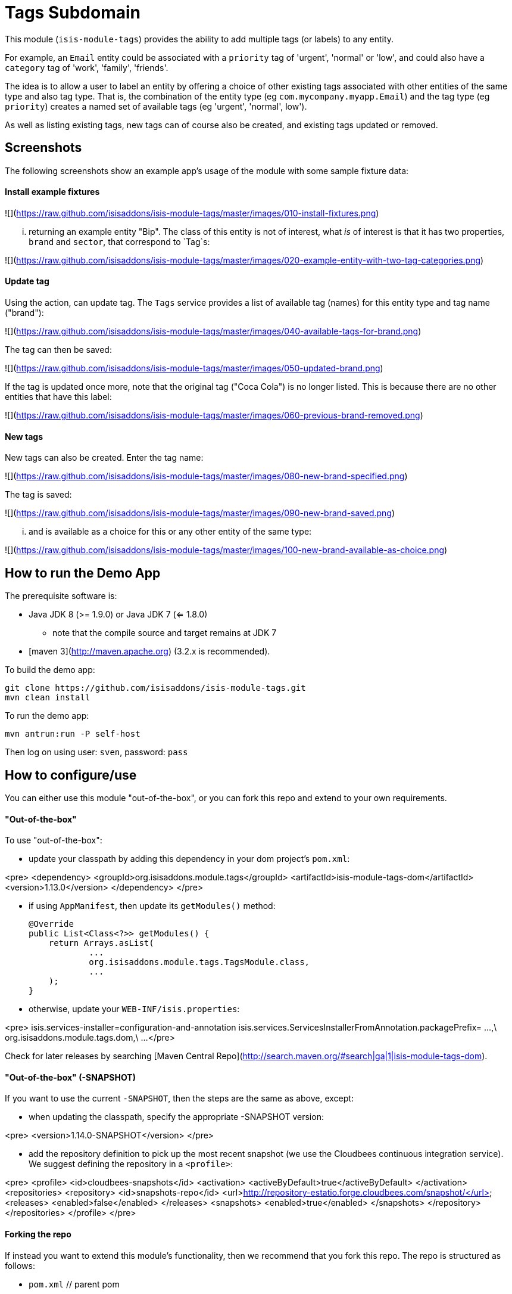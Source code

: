 [[dom-tags]]
= Tags Subdomain
:_basedir: ../../../
:_imagesdir: images/


This module (`isis-module-tags`) provides the ability to add multiple tags (or labels) to any entity.

For example, an `Email` entity could be associated with a `priority` tag of 'urgent', 'normal' or 'low', and could also have a `category` tag of 'work', 'family', 'friends'.

The idea is to allow a user to label an entity by offering a choice of other existing tags associated with other entities of the same type and also tag type.
That is, the combination of the entity type (eg `com.mycompany.myapp.Email`) and the tag type (eg `priority`) creates a named set of available tags (eg 'urgent', 'normal', low').

As well as listing existing tags, new tags can of course also be created, and existing tags updated or removed.  


## Screenshots ##

The following screenshots show an example app's usage of the module with some sample fixture data:

#### Install example fixtures ####

![](https://raw.github.com/isisaddons/isis-module-tags/master/images/010-install-fixtures.png)

... returning an example entity "Bip".  The class of this entity is not of interest, what _is_ of interest is that it
has two properties, `brand` and `sector`, that correspond to `Tag`s:

![](https://raw.github.com/isisaddons/isis-module-tags/master/images/020-example-entity-with-two-tag-categories.png)

#### Update tag ####

Using the action, can update tag.  The `Tags` service provides a list of available tag (names) for this entity type
and tag name ("brand"):

![](https://raw.github.com/isisaddons/isis-module-tags/master/images/040-available-tags-for-brand.png)

The tag can then be saved:

![](https://raw.github.com/isisaddons/isis-module-tags/master/images/050-updated-brand.png)

If the tag is updated once more, note that the original tag ("Coca Cola") is no longer listed.  This is because there
are no other entities that have this label:

![](https://raw.github.com/isisaddons/isis-module-tags/master/images/060-previous-brand-removed.png)

#### New tags ####

New tags can also be created.  Enter the tag name:

![](https://raw.github.com/isisaddons/isis-module-tags/master/images/080-new-brand-specified.png)

The tag is saved:

![](https://raw.github.com/isisaddons/isis-module-tags/master/images/090-new-brand-saved.png)

... and is available as a choice for this or any other entity of the same type:

![](https://raw.github.com/isisaddons/isis-module-tags/master/images/100-new-brand-available-as-choice.png)


## How to run the Demo App ##

The prerequisite software is:

* Java JDK 8 (>= 1.9.0) or Java JDK 7 (<= 1.8.0)
** note that the compile source and target remains at JDK 7
* [maven 3](http://maven.apache.org) (3.2.x is recommended).

To build the demo app:

    git clone https://github.com/isisaddons/isis-module-tags.git
    mvn clean install

To run the demo app:

    mvn antrun:run -P self-host
    
Then log on using user: `sven`, password: `pass`


## How to configure/use ##

You can either use this module "out-of-the-box", or you can fork this repo and extend to your own requirements. 

#### "Out-of-the-box" ####

To use "out-of-the-box":

* update your classpath by adding this dependency in your dom project's `pom.xml`:

<pre>
    &lt;dependency&gt;
        &lt;groupId&gt;org.isisaddons.module.tags&lt;/groupId&gt;
        &lt;artifactId&gt;isis-module-tags-dom&lt;/artifactId&gt;
        &lt;version&gt;1.13.0&lt;/version&gt;
    &lt;/dependency&gt;
</pre>

* if using `AppManifest`, then update its `getModules()` method:

    @Override
    public List<Class<?>> getModules() {
        return Arrays.asList(
                ...
                org.isisaddons.module.tags.TagsModule.class,
                ...
        );
    }

* otherwise, update your `WEB-INF/isis.properties`:

<pre>
    isis.services-installer=configuration-and-annotation
    isis.services.ServicesInstallerFromAnnotation.packagePrefix=
                    ...,\
                    org.isisaddons.module.tags.dom,\
                    ...
</pre>


Check for later releases by searching [Maven Central Repo](http://search.maven.org/#search|ga|1|isis-module-tags-dom).


#### "Out-of-the-box" (-SNAPSHOT) ####

If you want to use the current `-SNAPSHOT`, then the steps are the same as above, except:

* when updating the classpath, specify the appropriate -SNAPSHOT version:

<pre>
    &lt;version&gt;1.14.0-SNAPSHOT&lt;/version&gt;
</pre>

* add the repository definition to pick up the most recent snapshot (we use the Cloudbees continuous integration service).  We suggest defining the repository in a `<profile>`:

<pre>
    &lt;profile&gt;
        &lt;id&gt;cloudbees-snapshots&lt;/id&gt;
        &lt;activation&gt;
            &lt;activeByDefault&gt;true&lt;/activeByDefault&gt;
        &lt;/activation&gt;
        &lt;repositories&gt;
            &lt;repository&gt;
                &lt;id&gt;snapshots-repo&lt;/id&gt;
                &lt;url&gt;http://repository-estatio.forge.cloudbees.com/snapshot/&lt;/url&gt;
                &lt;releases&gt;
                    &lt;enabled&gt;false&lt;/enabled&gt;
                &lt;/releases&gt;
                &lt;snapshots&gt;
                    &lt;enabled&gt;true&lt;/enabled&gt;
                &lt;/snapshots&gt;
            &lt;/repository&gt;
        &lt;/repositories&gt;
    &lt;/profile&gt;
</pre>


#### Forking the repo ####

If instead you want to extend this module's functionality, then we recommend that you fork this repo.  The repo is 
structured as follows:

* `pom.xml`    // parent pom
* `dom`        // the module implementation, depends on Isis applib
* `fixture`    // fixtures, holding a sample domain objects and fixture scripts; depends on `dom`
* `integtests` // integration tests for the module; depends on `fixture`
* `webapp`     // demo webapp (see above screenshots); depends on `dom` and `fixture`

Only the `dom` project is released to Maven Central Repo.  The versions of the other modules are purposely left at 
`0.0.1-SNAPSHOT` because they are not intended to be released.
    

## API ##

The main functionality is exposed through the `Tags` domain service, which provides two methods:

    public class Tags {
    
        @Programmatic
        public List<String> choices(final Object taggedObject, final String tagKey) { ... }

        @Programmatic
        public Tag tagFor(
                final Object taggedObject,
                final Tag existingTag, 
                final String tagKey, final String tagValue) { ... }
    }

where:

* `choices(...)` returns a list of tags as strings for the object being tagged (eg `Email`) and for the tag key 
   (eg `priority`)

* `tagFor(...)` will create/update a tag for the object being tagged (eg `Email`), the tag key (eg `priority`)
   and the tag value (eg 'urgent').  The existing tag (if any) is passed in so that it can be removed if the tag value 
   is left as null. 
   
   
## Change Log ##

* `1.13.0` - released against Isis 1.13.0
* `1.12.0` - released against Isis 1.12.0
* `1.11.0` - released against Isis 1.11.0
* `1.10.0` - released against Isis 1.10.0
* `1.9.0` - released against Isis 1.9.0
* `1.8.0` - released against Isis 1.8.0
* `1.7.0` - released against Isis 1.7.0
* `1.6.0` - first release, with classes under package `org.isisaddons.module.tags`

   
## Legal Stuff ##
 
#### License ####

    Copyright 2014-2016 Dan Haywood

    Licensed under the Apache License, Version 2.0 (the
    "License"); you may not use this file except in compliance
    with the License.  You may obtain a copy of the License at

        http://www.apache.org/licenses/LICENSE-2.0

    Unless required by applicable law or agreed to in writing,
    software distributed under the License is distributed on an
    "AS IS" BASIS, WITHOUT WARRANTIES OR CONDITIONS OF ANY
    KIND, either express or implied.  See the License for the
    specific language governing permissions and limitations
    under the License.


#### Dependencies ####

There are no third-party dependencies.


##  Maven deploy notes

Only the `dom` module is deployed, and is done so using Sonatype's OSS support (see 
[user guide](http://central.sonatype.org/pages/apache-maven.html)).

#### Release to Sonatype's Snapshot Repo ####

To deploy a snapshot, use:

    pushd dom
    mvn clean deploy
    popd

The artifacts should be available in Sonatype's 
[Snapshot Repo](https://oss.sonatype.org/content/repositories/snapshots).


#### Release an Interim Build ####

If you have commit access to this project (or a fork of your own) then you can create interim releases using the `interim-release.sh` script.

The idea is that this will - in a new branch - update the `dom/pom.xml` with a timestamped version (eg `1.13.0.20161017-0738`).
It then pushes the branch (and a tag) to the specified remote.

A CI server such as Jenkins can monitor the branches matching the wildcard `origin/interim/*` and create a build.
These artifacts can then be published to a snapshot repository.

For example:

    sh interim-release.sh 1.14.0 origin

where

* `1.14.0` is the base release
* `origin` is the name of the remote to which you have permissions to write to.


#### Release to Maven Central ####

The `release.sh` script automates the release process.  It performs the following:

* performs a sanity check (`mvn clean install -o`) that everything builds ok
* bumps the `pom.xml` to a specified release version, and tag
* performs a double check (`mvn clean install -o`) that everything still builds ok
* releases the code using `mvn clean deploy`
* bumps the `pom.xml` to a specified release version

For example:

    sh release.sh 1.13.0 \
                  1.14.0-SNAPSHOT \
                  dan@haywood-associates.co.uk \
                  "this is not really my passphrase"
    
where
* `$1` is the release version
* `$2` is the snapshot version
* `$3` is the email of the secret key (`~/.gnupg/secring.gpg`) to use for signing
* `$4` is the corresponding passphrase for that secret key.

Other ways of specifying the key and passphrase are available, see the `pgp-maven-plugin`'s 
[documentation](http://kohsuke.org/pgp-maven-plugin/secretkey.html)).

If the script completes successfully, then push changes:

    git push origin master
    git push origin 1.13.0

If the script fails to complete, then identify the cause, perform a `git reset --hard` to start over and fix the issue
before trying again.  Note that in the `dom`'s `pom.xml` the `nexus-staging-maven-plugin` has the 
`autoReleaseAfterClose` setting set to `true` (to automatically stage, close and the release the repo).  You may want
to set this to `false` if debugging an issue.
 
According to Sonatype's guide, it takes about 10 minutes to sync, but up to 2 hours to update [search](http://search.maven.org).

